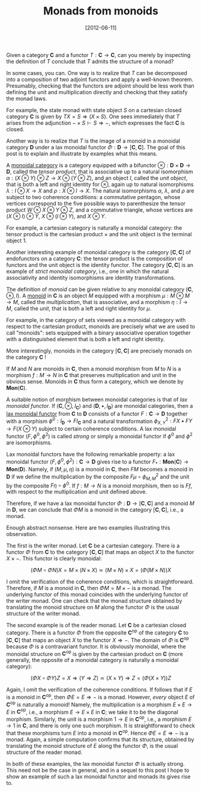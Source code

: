 # -*- eval: (org2blog/wp-mode 1) -*-
#+DATE: [2012-06-11]
#+TITLE: Monads from monoids
#+POSTID: 823

Given a category $\mathbf{C}$ and a functor $T: \mathbf{C} \to
\mathbf{C}$, can you merely by inspecting the definition of $T$
conclude that $T$ admits the structure of a monad?

In some cases, you can.  One way is to realize that $T$ can be
decomposed into a composition of two adjoint functors and apply a
well-known theorem.  Presumably, checking that the functors are
adjoint should be less work than defining the unit and multiplication
directly and checking that they satisfy the monad laws.

For example, the state monad with state object $S$ on a cartesian
closed category $\mathbf{C}$ is given by $TX = S\Rightarrow (X\times
S)$.  One sees immediately that $T$ arises from the adjunction
$-\times S \vdash S \Rightarrow -$, which expresses the fact
$\mathbf{C}$ is closed.

Another way is to realize that $T$ is the image of a monoid in a
monoidal category $\mathbf{D}$ under a lax monoidal functor $\Phi :
\mathbf{D} \to [\mathbf{C}, \mathbf{C}]$.  The goal of this post is to
explain and illustrate by examples what this means.

A [[http://en.wikipedia.org/wiki/Monoidal_category][monoidal category]] is a category equipped with a bifunctor $\otimes :
\mathbf{D}\times\mathbf{D} \to \mathbf{D}$, called the /tensor
product/, that is associative up to a natural isomorphism $\alpha:
(X\otimes Y)\otimes Z \to X\otimes (Y\otimes Z)$, and an object $I$,
called the /unit object/, that is both a left and right identity for
$\otimes$, again up to natural isomorphisms $\lambda: I\otimes X\to X$
and $\rho: X\otimes I\to X$.  The natural isomorphisms $\alpha$,
$\lambda$, and $\rho$ are subject to two coherence conditions: a
commutative pentagon, whose vertices correspond to the five possible
ways to parenthesize the tensor product $W\otimes X\otimes Y\otimes
Z$, and a commutative triangle, whose vertices are $(X\otimes
I)\otimes Y$, $X\otimes (I\otimes Y)$, and $X\otimes Y$.

For example, a cartesian category is naturally a monoidal category:
the tensor product is the cartesian product $\times$ and the unit
object is the terminal object $1$.

Another interesting example of monoidal category is the category
$[\mathbf{C}, \mathbf{C}]$ of endofunctors on a category $\mathbf{C}$:
the tensor product is the composition of functors and the unit object
is the identity functor.  The category $[\mathbf{C}, \mathbf{C}]$ is
an example of /strict monoidal category/, i.e., one in which the
natural associativity and identity isomorphisms are identity
transformations.

The definition of /monoid/ can be given relative to any monoidal
category $(\mathbf{C}, \otimes, I)$.  A [[http://en.wikipedia.org/wiki/Monoid_(category_theory)][monoid]] in $\mathbf{C}$ is an
object $M$ equipped with a morphism $\mu : M\otimes M\to M$, called
the /multiplication/, that is associative, and a morphism $\eta: I \to
M$, called the /unit/, that is both a left and right identity for
$\mu$.

For example, in the category of sets viewed as a monoidal category
with respect to the cartesian product, monoids are precisely what we
are used to call "monoids": sets equipped with a binary associative
operation together with a distinguished element that is both a left
and right identity.

More interestingly, monoids in the category $[\mathbf{C}, \mathbf{C}]$
are precisely monads on the category $\mathbf{C}$ !

If $M$ and $N$ are monoids in $\mathbf{C}$, then a monoid morphism
from $M$ to $N$ is a morphism $f: M\to N$ in $\mathbf{C}$ that
preserves multiplication and unit in the obvious sense.  Monoids in
$\mathbf{C}$ thus form a category, which we denote by
$\mathbf{Mon}(\mathbf{C})$.

A suitable notion of morphism between monoidal categories is that of
/lax monoidal functor/. If $(\mathbf{C}, \otimes, I_{\mathbf{C}})$ and
$(\mathbf{D}, \bullet, I_{\mathbf{D}})$ are monoidal categories, then
a [[http://en.wikipedia.org/wiki/Lax_monoidal_functor][lax monoidal functor]] from $\mathbf{C}$ to $\mathbf{D}$ consists of a
functor $F: \mathbf{C}\to \mathbf{D}$ together with a morphism
$\phi^0: I_{\mathbf{D}}\to FI_{\mathbf{C}}$ and a natural
transformation $\phi^2_{X, Y}: FX\bullet FY\to F(X\otimes Y)$ subject
to certain coherence conditions.  A lax monoidal functor $(F, \phi^0,
\phi^2)$ is called /strong/ or simply a monoidal functor if $\phi^0$
and $\phi^2$ are isomorphisms.

Lax monoidal functors have the following remarkable property: a lax
monoidal functor $(F, \phi^0, \phi^2) : \mathbf{C} \to \mathbf{D}$
gives rise to a functor $F_* : \mathbf{Mon}(\mathbf{C}) \to
\mathbf{Mon}(\mathbf{D})$.  Namely, if $(M, \mu, \eta)$ is a monoid in
$\mathbf{C}$, then $FM$ becomes a monoid in $\mathbf{D}$ if we define
the multiplication by the composite $F\mu\circ \phi^2_{M, M}$ and the
unit by the composite $F\eta \circ \phi^0$.  If $f : M\to N$ is a
monoid morphism, then so is $Ff$, with respect to the multiplication
and unit defined above.

Therefore, if we have a lax monoidal functor $\Phi : \mathbf{D} \to
[\mathbf{C}, \mathbf{C}]$ and a monoid $M$ in $\mathbf{D}$, we can
conclude that $\Phi M$ is a monoid in the category $[\mathbf{C},
\mathbf{C}]$, i.e., a monad.

Enough abstract nonsense. Here are two examples illustrating this
observation.

The first is the writer monad.  Let $\mathbf{C}$ be a cartesian
category.  There is a functor $\Phi$ from $\mathbf{C}$ to the category
$[\mathbf{C}, \mathbf{C}]$ that maps an object $X$ to the functor
$X\times -$.  This functor is clearly monoidal:

$$(\Phi M \circ \Phi N) X = M\times (N\times X) \simeq (M\times
N)\times X = (\Phi (M\times N)) X$$

I omit the verification of the coherence conditions, which is
straightforward.  Therefore, if $M$ is a monoid in $\mathbf{C}$, then
$\Phi M = M\times -$ is a monad.  The underlying functor of this monad
coincides with the underlying functor of the writer monad.  One can
check that the monad structure obtained by translating the monoid
structure on $M$ along the functor $\Phi$ is the usual structure of
the writer monad.

The second example is of the reader monad.  Let $\mathbf{C}$ be a
cartesian closed category.  There is a functor $\Phi$ from the
opposite $\mathbf{C}^\text{op}$ of the category $\mathbf{C}$ to
$[\mathbf{C}, \mathbf{C}]$ that maps an object $X$ to the functor
$X\Rightarrow -$.  The domain of $\Phi$ is $\mathbf{C}^\text{op}$
because $\Phi$ is a contravariant functor.  It is obviously monoidal,
where the monoidal structure on $\mathbf{C}^\text{op}$ is given by the
cartesian product on $\mathbf{C}$ (more generally, the opposite of a
monoidal category is naturally a monoidal category):

$$(\Phi X \circ \Phi Y) Z = X\Rightarrow (Y\Rightarrow Z) \simeq
(X\times Y)\Rightarrow Z=(\Phi(X\times Y))Z$$

Again, I omit the verification of the coherence conditions.  If
follows that if $E$ is a monoid in $\mathbf{C}^\text{op}$, then $\Phi
E = E\Rightarrow -$ is a monad.  However, /every/ object $E$ of
$\mathbf{C}^\text{op}$ is naturally a monoid!  Namely, the
multiplication is a morphism $E\times E\to E$ in
$\mathbf{C}^\text{op}$, i.e., a morphism $E\to E\times E$ in
$\mathbf{C}$; we take it to be the diagonal morphism.  Similarly, the
unit is a morphism $1 \to E$ in $\mathbf{C}^\text{op}$, i.e., a
morphism $E\to 1$ in $\mathbf{C}$, and there is only one such
morphism.  It is straightforward to check that these morphisms turn
$E$ into a monoid in $\mathbf{C}^\text{op}$.  Hence $\Phi E =
E\Rightarrow -$ is a monad.  Again, a simple computation confirms that
its structure, obtained by translating the monoid structure of $E$
along the functor $\Phi$, is the usual structure of the reader monad.

In both of these examples, the lax monoidal functor $\Phi$ is actually
strong.  This need not be the case in general, and in a sequel to this
post I hope to show an example of such a lax monoidal functor and
monads its gives rise to.
